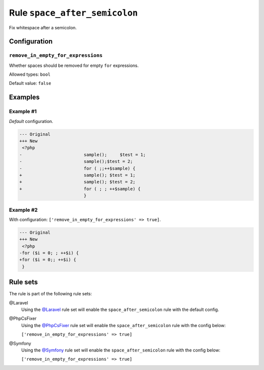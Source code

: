 ==============================
Rule ``space_after_semicolon``
==============================

Fix whitespace after a semicolon.

Configuration
-------------

``remove_in_empty_for_expressions``
~~~~~~~~~~~~~~~~~~~~~~~~~~~~~~~~~~~

Whether spaces should be removed for empty ``for`` expressions.

Allowed types: ``bool``

Default value: ``false``

Examples
--------

Example #1
~~~~~~~~~~

*Default* configuration.

.. code-block:: diff

   --- Original
   +++ New
    <?php
   -                        sample();     $test = 1;
   -                        sample();$test = 2;
   -                        for ( ;;++$sample) {
   +                        sample(); $test = 1;
   +                        sample(); $test = 2;
   +                        for ( ; ; ++$sample) {
                            }

Example #2
~~~~~~~~~~

With configuration: ``['remove_in_empty_for_expressions' => true]``.

.. code-block:: diff

   --- Original
   +++ New
    <?php
   -for ($i = 0; ; ++$i) {
   +for ($i = 0;; ++$i) {
    }

Rule sets
---------

The rule is part of the following rule sets:

@Laravel
  Using the `@Laravel <./../../ruleSets/Laravel.rst>`_ rule set will enable the ``space_after_semicolon`` rule with the default config.

@PhpCsFixer
  Using the `@PhpCsFixer <./../../ruleSets/PhpCsFixer.rst>`_ rule set will enable the ``space_after_semicolon`` rule with the config below:

  ``['remove_in_empty_for_expressions' => true]``

@Symfony
  Using the `@Symfony <./../../ruleSets/Symfony.rst>`_ rule set will enable the ``space_after_semicolon`` rule with the config below:

  ``['remove_in_empty_for_expressions' => true]``
